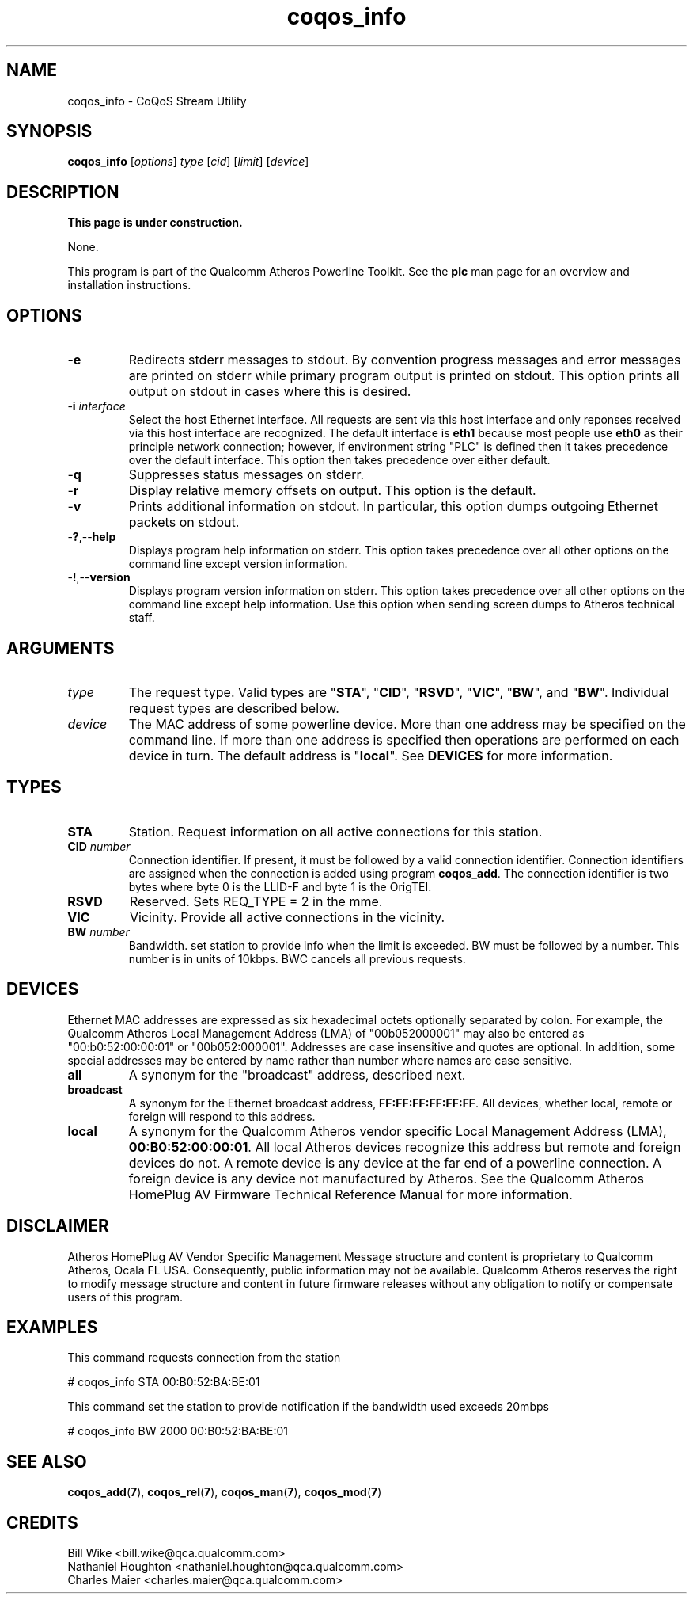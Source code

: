 .TH coqos_info 7 "June 2012" "plc-utils-2.1.1" "Qualcomm Atheros Powerline Toolkit"
.SH NAME
coqos_info - CoQoS Stream Utility
.SH SYNOPSIS
.BR coqos_info
.RI [ options ]
.IR type
.RI [ cid ]
.RI [ limit ]
.RI [ device ]
.SH DESCRIPTION
.B This page is under construction.
.PP
None.
.P
This program is part of the Qualcomm Atheros Powerline Toolkit. See the \fBplc\fR man page for an overview and installation instructions.
.SH OPTIONS
.TP
.RB - e
Redirects stderr messages to stdout. By convention progress messages and error messages are printed on stderr while primary program output is printed on stdout. This option prints all output on stdout in cases where this is desired.
.TP
-\fBi \fIinterface\fR
Select the host Ethernet interface. All requests are sent via this host interface and only reponses received via this host interface are recognized. The default interface is \fBeth1\fR because most people use \fBeth0\fR as their principle network connection; however, if environment string "PLC" is defined then it takes precedence over the default interface. This option then takes precedence over either default.
.TP
.RB - q
Suppresses status messages on stderr.
.TP
.RB - r
Display relative memory offsets on output. This option is the default.
.TP
.RB - v
Prints additional information on stdout. In particular, this option dumps outgoing Ethernet packets on stdout.
.TP
.RB - ? ,-- help
Displays program help information on stderr. This option takes precedence over all other options on the command line except version information.
.TP
.RB - ! ,-- version
Displays program version information on stderr. This option takes precedence over all other options on the command line except help information. Use this option when sending screen dumps to Atheros technical staff.
.SH ARGUMENTS
.TP
.IR type
The request type. Valid types are "\fBSTA\fR", "\fBCID\fR", "\fBRSVD\fR", "\fBVIC\fR", "\fBBW\fR", and "\fBBW\fR". Individual request types are described below.
.TP
.IR device
The MAC address of some powerline device. More than one address may be specified on the command line. If more than one address is specified then operations are performed on each device in turn. The default address is "\fBlocal\fR". See \fBDEVICES\fR for more information.
.SH TYPES
.TP
.BR STA
Station. Request information on all active connections for this station.
.TP
\fBCID \fInumber\fR
Connection identifier. If present, it must be followed by a valid connection identifier. Connection identifiers are assigned when the connection is added using program \fBcoqos_add\fR. The connection identifier is two bytes where byte 0 is the LLID-F and byte 1 is the OrigTEI. 
.TP
.BR RSVD
Reserved. Sets REQ_TYPE = 2 in the mme.
.TP
.BR VIC
Vicinity. Provide all active connections in the vicinity.
.TP
\fB BW \fInumber\fR
Bandwidth. set station to provide info when the limit is exceeded. BW must be followed by a number. This number is in units of 10kbps. BWC cancels all previous requests.
.SH DEVICES
Ethernet MAC addresses are expressed as six hexadecimal octets optionally separated by colon. For example, the Qualcomm Atheros Local Management Address (LMA) of "00b052000001" may also be entered as "00:b0:52:00:00:01" or "00b052:000001". Addresses are case insensitive and quotes are optional. In addition, some special addresses may be entered by name rather than number where names are case sensitive.
.TP
.BR all
A synonym for the "broadcast" address, described next.
.TP
.BR broadcast
A synonym for the Ethernet broadcast address, \fBFF:FF:FF:FF:FF:FF\fR. All devices, whether local, remote or foreign will respond to this address.
.TP
.BR local
A synonym for the Qualcomm Atheros vendor specific Local Management Address (LMA), \fB00:B0:52:00:00:01\fR. All local Atheros devices recognize this address but remote and foreign devices do not. A remote device is any device at the far end of a powerline connection. A foreign device is any device not manufactured by Atheros.
..SH REFERENCES
See the Qualcomm Atheros HomePlug AV Firmware Technical Reference Manual for more information.
.SH DISCLAIMER
Atheros HomePlug AV Vendor Specific Management Message structure and content is proprietary to Qualcomm Atheros, Ocala FL USA. Consequently, public information may not be available. Qualcomm Atheros reserves the right to modify message structure and content in future firmware releases without any obligation to notify or compensate users of this program.
.SH EXAMPLES
This command requests connection from the station
.PP
	# coqos_info STA 00:B0:52:BA:BE:01                
.PP
This command set the station to provide notification if the bandwidth used exceeds 20mbps
.PP
	# coqos_info BW 2000 00:B0:52:BA:BE:01 
.SH SEE ALSO
.BR coqos_add ( 7 ),
.BR coqos_rel ( 7 ),
.BR coqos_man ( 7 ),
.BR coqos_mod ( 7 )
.SH CREDITS
 Bill Wike <bill.wike@qca.qualcomm.com>
 Nathaniel Houghton <nathaniel.houghton@qca.qualcomm.com>
 Charles Maier <charles.maier@qca.qualcomm.com>

